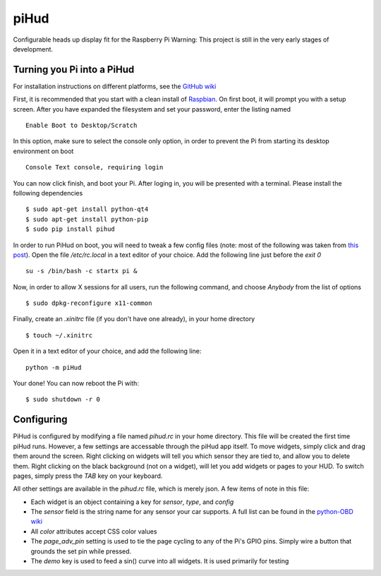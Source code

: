piHud
=====

Configurable heads up display fit for the Raspberry Pi
Warning: This project is still in the very early stages of development.

Turning you Pi into a PiHud
---------------------------

For installation instructions on different platforms, see the `GitHub wiki <https://github.com/brendanwhitfield/piHud/wiki/Installation>`_

First, it is recommended that you start with a clean install of `Raspbian <http://www.raspberrypi.org/downloads/>`_. On first boot, it will prompt you with a setup screen. After you have expanded the filesystem and set your password, enter the listing named

::

	Enable Boot to Desktop/Scratch

In this option, make sure to select the console only option, in order to prevent the Pi from starting its desktop environment on boot

::

	Console Text console, requiring login

You can now click finish, and boot your Pi. After loging in, you will be presented with a terminal. Please install the following dependencies

::

	$ sudo apt-get install python-qt4
	$ sudo apt-get install python-pip
	$ sudo pip install pihud

In order to run PiHud on boot, you will need to tweak a few config files (note: most of the following was taken from `this post <http://www.raspberrypi.org/forums/viewtopic.php?p=344408>`_). Open the file `/etc/rc.local` in a text editor of your choice. Add the following line just before the `exit 0`

::

	su -s /bin/bash -c startx pi &

Now, in order to allow X sessions for all users, run the following command, and choose `Anybody` from the list of options

::

	$ sudo dpkg-reconfigure x11-common

Finally, create an `.xinitrc` file (if you don't have one already), in your home directory

::

	$ touch ~/.xinitrc

Open it in a text editor of your choice, and add the following line:

::

	python -m piHud

Your done! You can now reboot the Pi with:

::

	$ sudo shutdown -r 0


Configuring
-----------

PiHud is configured by modifying a file named `pihud.rc` in your home directory. This file will be created the first time piHud runs. However, a few settings are accessable through the piHud app itself. To move widgets, simply click and drag them around the screen. Right clicking on widgets will tell you which sensor they are tied to, and allow you to delete them. Right clicking on the black background (not on a widget), will let you add widgets or pages to your HUD. To switch pages, simply press the `TAB` key on your keyboard.

All other settings are available in the `pihud.rc` file, which is merely json. A few items of note in this file:

+ Each widget is an object containing a key for `sensor`, `type`, and `config`
+ The `sensor` field is the string name for any sensor your car supports. A full list can be found in the `python-OBD wiki <https://github.com/brendanwhitfield/python-OBD/wiki/Command-Tables>`_
+ All `color` attributes accept CSS color values
+ The `page_adv_pin` setting is used to tie the page cycling to any of the Pi's GPIO pins. Simply wire a button that grounds the set pin while pressed.
+ The `demo` key is used to feed a sin() curve into all widgets. It is used primarily for testing
